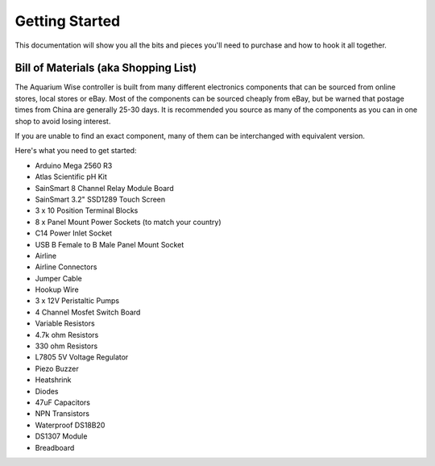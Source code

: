 Getting Started
===============

This documentation will show you all the bits and pieces you'll need to purchase and how to hook it all together.

Bill of Materials (aka Shopping List)
-------------------------------------

The Aquarium Wise controller is built from many different electronics components that can be sourced from online stores, local stores or eBay. Most of the components can be sourced cheaply from eBay, but be warned that postage times from China are generally 25-30 days. It is recommended you source as many of the components as you can in one shop to avoid losing interest.

If you are unable to find an exact component, many of them can be interchanged with equivalent version.

Here's what you need to get started:

* Arduino Mega 2560 R3
* Atlas Scientific pH Kit
* SainSmart 8 Channel Relay Module Board
* SainSmart 3.2" SSD1289 Touch Screen
* 3 x 10 Position Terminal Blocks
* 8 x Panel Mount Power Sockets (to match your country)
* C14 Power Inlet Socket
* USB B Female to B Male Panel Mount Socket
* Airline
* Airline Connectors
* Jumper Cable
* Hookup Wire
* 3 x 12V Peristaltic Pumps
* 4 Channel Mosfet Switch Board
* Variable Resistors
* 4.7k ohm Resistors
* 330 ohm Resistors
* L7805 5V Voltage Regulator
* Piezo Buzzer
* Heatshrink
* Diodes
* 47uF Capacitors
* NPN Transistors
* Waterproof DS18B20
* DS1307 Module
* Breadboard